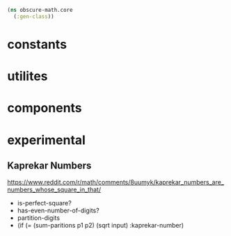 #+BEGIN_SRC clojure :tangle core.clj
(ns obscure-math.core
  (:gen-class))
#+END_SRC
* constants
* utilites
* components
* experimental
** Kaprekar Numbers
   https://www.reddit.com/r/math/comments/8uumyk/kaprekar_numbers_are_numbers_whose_square_in_that/
   - is-perfect-square?
   - has-even-number-of-digits?
   - partition-digits
   - (if (= (sum-paritions  p1 p2) (sqrt input)
     :kaprekar-number)
   

